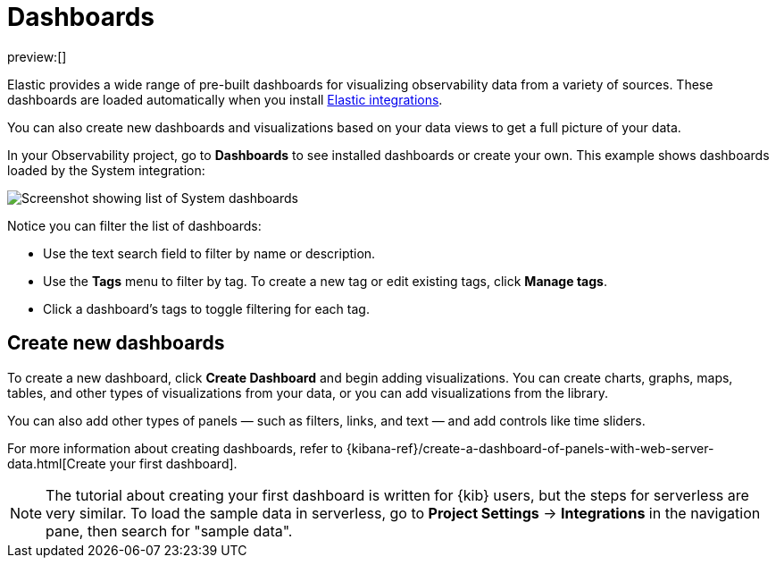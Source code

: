 [[observability-dashboards]]
= Dashboards

// :description: Visualize your observability data using pre-built dashboards or create your own.
// :keywords: serverless, observability, overview

preview:[]

Elastic provides a wide range of pre-built dashboards for visualizing observability data from a variety of sources.
These dashboards are loaded automatically when you install https://docs.elastic.co/integrations[Elastic integrations].

You can also create new dashboards and visualizations based on your data views to get a full picture of your data.

In your Observability project, go to **Dashboards** to see installed dashboards or create your own.
This example shows dashboards loaded by the System integration:

[role="screenshot"]
image::images/dashboards.png[Screenshot showing list of System dashboards]

Notice you can filter the list of dashboards:

* Use the text search field to filter by name or description.
* Use the **Tags** menu to filter by tag. To create a new tag or edit existing tags, click **Manage tags**.
* Click a dashboard's tags to toggle filtering for each tag.

[discrete]
[[observability-dashboards-create-new-dashboards]]
== Create new dashboards

To create a new dashboard, click **Create Dashboard** and begin adding visualizations.
You can create charts, graphs, maps, tables, and other types of visualizations from your data,
or you can add visualizations from the library.

You can also add other types of panels — such as filters, links, and text — and add
controls like time sliders.

For more information about creating dashboards,
refer to {kibana-ref}/create-a-dashboard-of-panels-with-web-server-data.html[Create your first dashboard].

[NOTE]
====
The tutorial about creating your first dashboard is written for {kib} users,
but the steps for serverless are very similar.
To load the sample data in serverless, go to **Project Settings** → **Integrations** in the navigation pane,
then search for "sample data".
====
